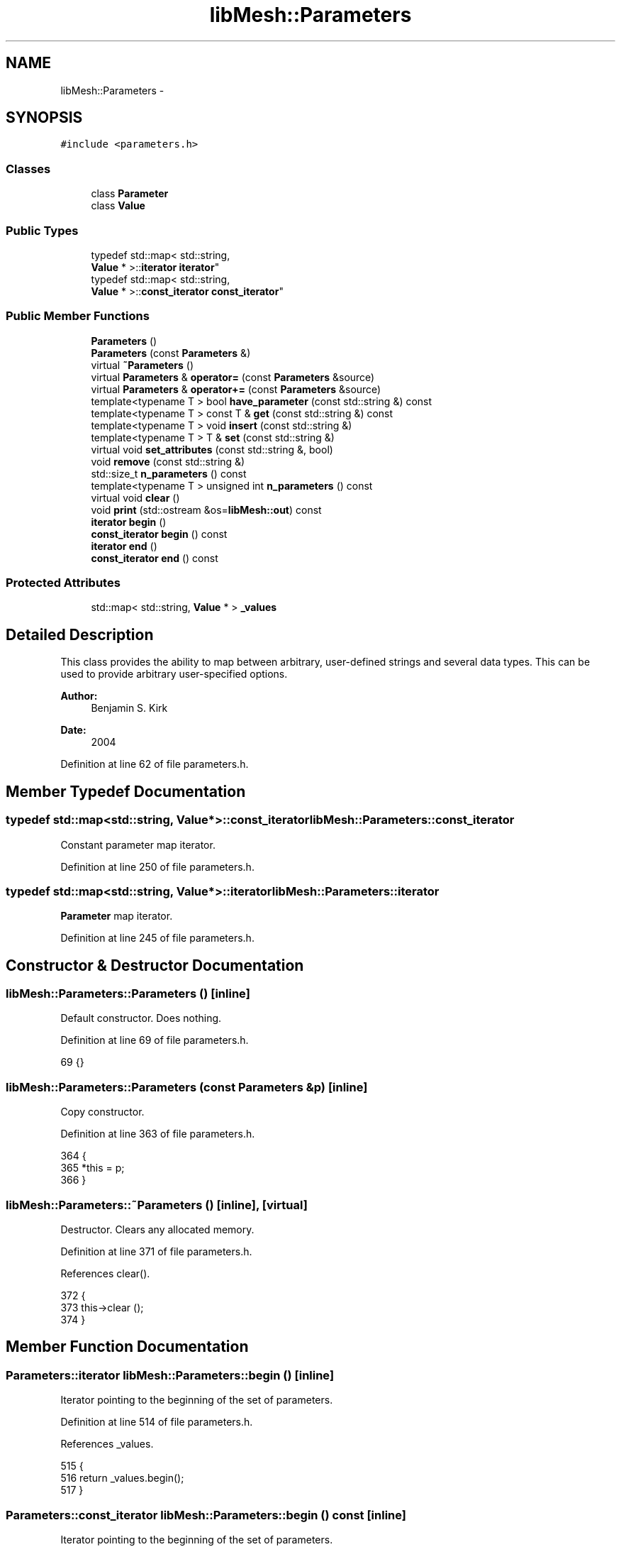 .TH "libMesh::Parameters" 3 "Tue May 6 2014" "libMesh" \" -*- nroff -*-
.ad l
.nh
.SH NAME
libMesh::Parameters \- 
.SH SYNOPSIS
.br
.PP
.PP
\fC#include <parameters\&.h>\fP
.SS "Classes"

.in +1c
.ti -1c
.RI "class \fBParameter\fP"
.br
.ti -1c
.RI "class \fBValue\fP"
.br
.in -1c
.SS "Public Types"

.in +1c
.ti -1c
.RI "typedef std::map< std::string, 
.br
\fBValue\fP * >::\fBiterator\fP \fBiterator\fP"
.br
.ti -1c
.RI "typedef std::map< std::string, 
.br
\fBValue\fP * >::\fBconst_iterator\fP \fBconst_iterator\fP"
.br
.in -1c
.SS "Public Member Functions"

.in +1c
.ti -1c
.RI "\fBParameters\fP ()"
.br
.ti -1c
.RI "\fBParameters\fP (const \fBParameters\fP &)"
.br
.ti -1c
.RI "virtual \fB~Parameters\fP ()"
.br
.ti -1c
.RI "virtual \fBParameters\fP & \fBoperator=\fP (const \fBParameters\fP &source)"
.br
.ti -1c
.RI "virtual \fBParameters\fP & \fBoperator+=\fP (const \fBParameters\fP &source)"
.br
.ti -1c
.RI "template<typename T > bool \fBhave_parameter\fP (const std::string &) const "
.br
.ti -1c
.RI "template<typename T > const T & \fBget\fP (const std::string &) const "
.br
.ti -1c
.RI "template<typename T > void \fBinsert\fP (const std::string &)"
.br
.ti -1c
.RI "template<typename T > T & \fBset\fP (const std::string &)"
.br
.ti -1c
.RI "virtual void \fBset_attributes\fP (const std::string &, bool)"
.br
.ti -1c
.RI "void \fBremove\fP (const std::string &)"
.br
.ti -1c
.RI "std::size_t \fBn_parameters\fP () const "
.br
.ti -1c
.RI "template<typename T > unsigned int \fBn_parameters\fP () const "
.br
.ti -1c
.RI "virtual void \fBclear\fP ()"
.br
.ti -1c
.RI "void \fBprint\fP (std::ostream &os=\fBlibMesh::out\fP) const "
.br
.ti -1c
.RI "\fBiterator\fP \fBbegin\fP ()"
.br
.ti -1c
.RI "\fBconst_iterator\fP \fBbegin\fP () const "
.br
.ti -1c
.RI "\fBiterator\fP \fBend\fP ()"
.br
.ti -1c
.RI "\fBconst_iterator\fP \fBend\fP () const "
.br
.in -1c
.SS "Protected Attributes"

.in +1c
.ti -1c
.RI "std::map< std::string, \fBValue\fP * > \fB_values\fP"
.br
.in -1c
.SH "Detailed Description"
.PP 
This class provides the ability to map between arbitrary, user-defined strings and several data types\&. This can be used to provide arbitrary user-specified options\&.
.PP
\fBAuthor:\fP
.RS 4
Benjamin S\&. Kirk 
.RE
.PP
\fBDate:\fP
.RS 4
2004 
.RE
.PP

.PP
Definition at line 62 of file parameters\&.h\&.
.SH "Member Typedef Documentation"
.PP 
.SS "typedef std::map<std::string, \fBValue\fP*>::\fBconst_iterator\fP \fBlibMesh::Parameters::const_iterator\fP"
Constant parameter map iterator\&. 
.PP
Definition at line 250 of file parameters\&.h\&.
.SS "typedef std::map<std::string, \fBValue\fP*>::\fBiterator\fP \fBlibMesh::Parameters::iterator\fP"
\fBParameter\fP map iterator\&. 
.PP
Definition at line 245 of file parameters\&.h\&.
.SH "Constructor & Destructor Documentation"
.PP 
.SS "libMesh::Parameters::Parameters ()\fC [inline]\fP"
Default constructor\&. Does nothing\&. 
.PP
Definition at line 69 of file parameters\&.h\&.
.PP
.nf
69 {}
.fi
.SS "libMesh::Parameters::Parameters (const \fBParameters\fP &p)\fC [inline]\fP"
Copy constructor\&. 
.PP
Definition at line 363 of file parameters\&.h\&.
.PP
.nf
364 {
365   *this = p;
366 }
.fi
.SS "libMesh::Parameters::~Parameters ()\fC [inline]\fP, \fC [virtual]\fP"
Destructor\&. Clears any allocated memory\&. 
.PP
Definition at line 371 of file parameters\&.h\&.
.PP
References clear()\&.
.PP
.nf
372 {
373   this->clear ();
374 }
.fi
.SH "Member Function Documentation"
.PP 
.SS "\fBParameters::iterator\fP libMesh::Parameters::begin ()\fC [inline]\fP"
Iterator pointing to the beginning of the set of parameters\&. 
.PP
Definition at line 514 of file parameters\&.h\&.
.PP
References _values\&.
.PP
.nf
515 {
516   return _values\&.begin();
517 }
.fi
.SS "\fBParameters::const_iterator\fP libMesh::Parameters::begin () const\fC [inline]\fP"
Iterator pointing to the beginning of the set of parameters\&. 
.PP
Definition at line 520 of file parameters\&.h\&.
.PP
References _values\&.
.PP
.nf
521 {
522   return _values\&.begin();
523 }
.fi
.SS "void libMesh::Parameters::clear ()\fC [inline]\fP, \fC [virtual]\fP"
Clears internal data structures & frees any allocated memory\&. 
.PP
Definition at line 324 of file parameters\&.h\&.
.PP
References _values\&.
.PP
Referenced by libMesh::EquationSystems::clear(), operator=(), and ~Parameters()\&.
.PP
.nf
325 {                         // before its first use (for some compilers)
326   while (!_values\&.empty())
327     {
328       Parameters::iterator it = _values\&.begin();
329 
330       delete it->second;
331       it->second = NULL;
332 
333       _values\&.erase(it);
334     }
335 }
.fi
.SS "\fBParameters::iterator\fP libMesh::Parameters::end ()\fC [inline]\fP"
Iterator pointing to the end of the set of parameters 
.PP
Definition at line 526 of file parameters\&.h\&.
.PP
References _values\&.
.PP
.nf
527 {
528   return _values\&.end();
529 }
.fi
.SS "\fBParameters::const_iterator\fP libMesh::Parameters::end () const\fC [inline]\fP"
Iterator pointing to the end of the set of parameters 
.PP
Definition at line 532 of file parameters\&.h\&.
.PP
References _values\&.
.PP
.nf
533 {
534   return _values\&.end();
535 }
.fi
.SS "template<typename T > const T & libMesh::Parameters::get (const std::string &name) const\fC [inline]\fP"

.PP
\fBReturns:\fP
.RS 4
a constant reference to the specified parameter value\&. Requires, of course, that the parameter exists\&. 
.RE
.PP

.PP
Definition at line 433 of file parameters\&.h\&.
.PP
References _values, libMesh::demangle(), libMesh::err, libMesh::libmesh_assert(), and libMesh::Quality::name()\&.
.PP
Referenced by libMesh::FrequencySystem::clear_all(), libMesh::FEComputeData::init(), libMesh::FrequencySystem::init_data(), libMesh::FrequencySystem::n_frequencies(), libMesh::FrequencySystem::set_current_frequency(), libMesh::NonlinearImplicitSystem::set_solver_parameters(), libMesh::CondensedEigenSystem::solve(), libMesh::EigenSystem::solve(), libMesh::LinearImplicitSystem::solve(), and libMesh::FrequencySystem::solve()\&.
.PP
.nf
434 {
435   if (!this->have_parameter<T>(name))
436     {
437       libMesh::err << "ERROR: no"
438 #ifdef LIBMESH_HAVE_RTTI
439                    << ' ' << demangle(typeid(T)\&.name())
440 #endif // LIBMESH_HAVE_RTTI
441                    << " parameter named \""
442                    << name << "\":" << std::endl
443                    << *this;
444 
445       libmesh_error();
446     }
447 
448   Parameters::const_iterator it = _values\&.find(name);
449 
450   libmesh_assert(it != _values\&.end());
451   libmesh_assert(it->second);
452 
453   return libmesh_cast_ptr<Parameter<T>*>(it->second)->get();
454 }
.fi
.SS "template<typename T > bool libMesh::Parameters::have_parameter (const std::string &name) const\fC [inline]\fP"

.PP
\fBReturns:\fP
.RS 4
\fCtrue\fP if a parameter of type \fCT\fP with a specified name exists, \fCfalse\fP otherwise\&.
.RE
.PP
If RTTI has been disabled then we return \fCtrue\fP if a parameter of specified name exists regardless of its type\&. 
.PP
Definition at line 414 of file parameters\&.h\&.
.PP
References _values, and libMesh::libmesh_cast_ptr()\&.
.PP
Referenced by libMesh::FrequencySystem::clear_all(), libMesh::FEComputeData::init(), libMesh::FrequencySystem::init_data(), libMesh::CondensedEigenSystem::solve(), and libMesh::EigenSystem::solve()\&.
.PP
.nf
415 {
416   Parameters::const_iterator it = _values\&.find(name);
417 
418   if (it != _values\&.end())
419 #ifdef LIBMESH_HAVE_RTTI
420     if (dynamic_cast<const Parameter<T>*>(it->second) != NULL)
421 #else // LIBMESH_HAVE_RTTI
422       if (libmesh_cast_ptr<const Parameter<T>*>(it->second) != NULL)
423 #endif // LIBMESH_HAVE_RTTI
424         return true;
425 
426   return false;
427 }
.fi
.SS "template<typename T > void libMesh::Parameters::insert (const std::string &name)\fC [inline]\fP"
Inserts a new \fBParameter\fP into the object but does not return a writable reference\&. The value of the newly inserted parameter may not be valid\&. 
.PP
Definition at line 458 of file parameters\&.h\&.
.PP
References _values, libMesh::Quality::name(), and set_attributes()\&.
.PP
.nf
459 {
460   if (!this->have_parameter<T>(name))
461     _values[name] = new Parameter<T>;
462 
463   set_attributes(name, true);
464 }
.fi
.SS "unsigned int libMesh::Parameters::n_parameters () const\fC [inline]\fP"

.PP
\fBReturns:\fP
.RS 4
the total number of parameters\&. 
.RE
.PP

.PP
Definition at line 142 of file parameters\&.h\&.
.PP
References _values\&.
.PP
.nf
142 { return _values\&.size(); }
.fi
.SS "template<typename T > unsigned int libMesh::Parameters::n_parameters () const"

.PP
\fBReturns:\fP
.RS 4
the number of parameters of the requested type\&. 
.RE
.PP

.SS "\fBParameters\fP & libMesh::Parameters::operator+= (const \fBParameters\fP &source)\fC [inline]\fP, \fC [virtual]\fP"
Addition/Assignment operator\&. Inserts copies of all parameters from \fCsource\fP\&. Any parameters of the same name already in \fCthis\fP are replaced\&. 
.PP
Definition at line 349 of file parameters\&.h\&.
.PP
References _values\&.
.PP
.nf
350 {
351   for (Parameters::const_iterator it = source\&._values\&.begin();
352        it != source\&._values\&.end(); ++it)
353     {
354       if (_values\&.find(it->first) != _values\&.end())
355         delete _values[it->first];
356       _values[it->first] = it->second->clone();
357     }
358 
359   return *this;
360 }
.fi
.SS "\fBParameters\fP & libMesh::Parameters::operator= (const \fBParameters\fP &source)\fC [inline]\fP, \fC [virtual]\fP"
Assignment operator\&. Removes all parameters in \fCthis\fP and inserts copies of all parameters from \fCsource\fP 
.PP
Definition at line 340 of file parameters\&.h\&.
.PP
References clear()\&.
.PP
.nf
341 {
342   this->clear();
343   *this += source;
344 
345   return *this;
346 }
.fi
.SS "void libMesh::Parameters::print (std::ostream &os = \fC\fBlibMesh::out\fP\fP) const\fC [inline]\fP"
Prints the contents, by default to \fBlibMesh::out\fP\&. 
.PP
Definition at line 379 of file parameters\&.h\&.
.PP
References _values\&.
.PP
Referenced by libMesh::operator<<()\&.
.PP
.nf
380 {
381   Parameters::const_iterator it = _values\&.begin();
382 
383   os << "Name\t Type\t Value\n"
384      << "---------------------\n";
385   while (it != _values\&.end())
386     {
387       os << " "   << it->first
388 #ifdef LIBMESH_HAVE_RTTI
389          << "\t " << it->second->type()
390 #endif // LIBMESH_HAVE_RTTI
391          << "\t ";   it->second->print(os);
392       os << '\n';
393 
394       ++it;
395     }
396 }
.fi
.SS "void libMesh::Parameters::remove (const std::string &name)\fC [inline]\fP"
Removes the specified parameter from the list, if it exists\&. 
.PP
Definition at line 480 of file parameters\&.h\&.
.PP
References _values\&.
.PP
Referenced by libMesh::FrequencySystem::clear_all()\&.
.PP
.nf
481 {
482   Parameters::iterator it = _values\&.find(name);
483 
484   if (it != _values\&.end())
485     {
486       delete it->second;
487       it->second = NULL;
488 
489       _values\&.erase(it);
490     }
491 }
.fi
.SS "template<typename T > T & libMesh::Parameters::set (const std::string &name)\fC [inline]\fP"

.PP
\fBReturns:\fP
.RS 4
a writeable reference to the specified parameter\&. This method will create the parameter if it does not exist, so it can be used to define parameters which will later be accessed with the \fC\fBget()\fP\fP member\&. 
.RE
.PP

.PP
Definition at line 469 of file parameters\&.h\&.
.PP
References _values, libMesh::Quality::name(), and set_attributes()\&.
.PP
Referenced by libMesh::NewmarkSystem::clear(), libMesh::EquationSystems::EquationSystems(), libMesh::NewmarkSystem::NewmarkSystem(), libMesh::NonlinearImplicitSystem::NonlinearImplicitSystem(), libMesh::FrequencySystem::set_current_frequency(), libMesh::FrequencySystem::set_frequencies(), libMesh::FrequencySystem::set_frequencies_by_range(), libMesh::FrequencySystem::set_frequencies_by_steps(), and libMesh::NewmarkSystem::set_newmark_parameters()\&.
.PP
.nf
470 {
471   if (!this->have_parameter<T>(name))
472     _values[name] = new Parameter<T>;
473 
474   set_attributes(name, false);
475 
476   return libmesh_cast_ptr<Parameter<T>*>(_values[name])->set();
477 }
.fi
.SS "virtual void libMesh::Parameters::set_attributes (const std::string &, bool)\fC [inline]\fP, \fC [virtual]\fP"
Overridable function to set any extended attributes for classes inheriting from this class\&. 
.PP
Definition at line 132 of file parameters\&.h\&.
.PP
Referenced by insert(), and set()\&.
.PP
.nf
132 {}
.fi
.SH "Member Data Documentation"
.PP 
.SS "std::map<std::string, \fBValue\fP*> libMesh::Parameters::_values\fC [protected]\fP"
Data structure to map names with values\&. 
.PP
Definition at line 277 of file parameters\&.h\&.
.PP
Referenced by begin(), clear(), end(), get(), have_parameter(), insert(), n_parameters(), operator+=(), print(), remove(), and set()\&.

.SH "Author"
.PP 
Generated automatically by Doxygen for libMesh from the source code\&.
